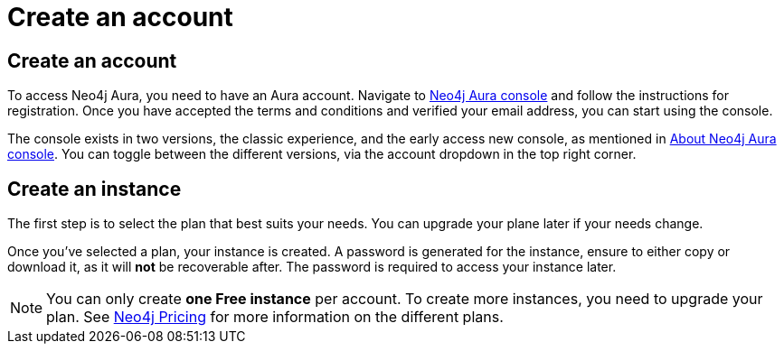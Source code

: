 [[aura-create-account]]
= Create an account
:description: This page describes how to create a Neo4j Aura account and a new instance.

== Create an account

To access Neo4j Aura, you need to have an Aura account.
Navigate to link:https://console.neo4j.io[Neo4j Aura console] and follow the instructions for registration.
Once you have accepted the terms and conditions and verified your email address, you can start using the console.

The console exists in two versions, the classic experience, and the early access new console, as mentioned in xref:index.adoc[About Neo4j Aura console].
You can toggle between the different versions, via the account dropdown in the top right corner. 

== Create an instance 
The first step is to select the plan that best suits your needs.
You can upgrade your plane later if your needs change.

Once you've selected a plan, your instance is created.
A password is generated for the instance, ensure to either copy or download it, as it will **not** be recoverable after.
The password is required to access your instance later.

[NOTE]
====
You can only create **one Free instance** per account.
To create more instances, you need to upgrade your plan.
See link:https://neo4j.com/pricing/[Neo4j Pricing] for more information on the different plans.
====

